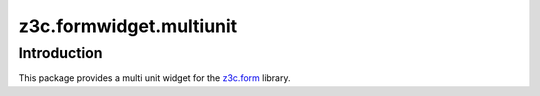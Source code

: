 z3c.formwidget.multiunit
************************

Introduction
============

This package provides a multi unit widget for the `z3c.form`_ library.

.. _`z3c.form`: https://pypi.python.org/pypi/z3c.form
